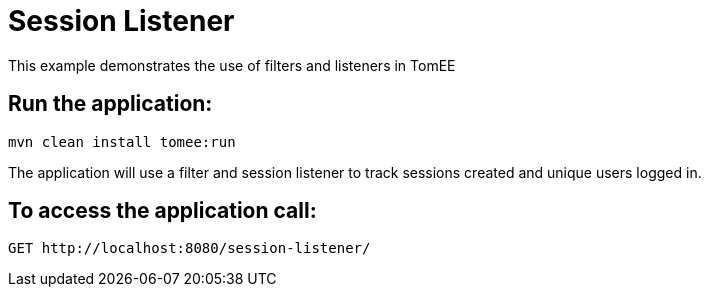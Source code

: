 = Session Listener
:index-group: Misc
:jbake-type: page
:jbake-status: published

This example demonstrates the use of filters and listeners in TomEE

== Run the application:

....
mvn clean install tomee:run 
....

The application will use a filter and session listener to track sessions created and unique users logged in.

== To access the application call:

....
GET http://localhost:8080/session-listener/
....



